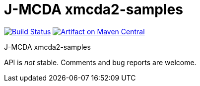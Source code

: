= J-MCDA xmcda2-samples
:groupId: io.github.oliviercailloux.jmcda
:artifactId: xmcda2-samples
:repository: jmcda-{artifactId}

image:https://travis-ci.com/oliviercailloux/{repository}.svg?branch=master["Build Status", link="https://travis-ci.com/oliviercailloux/{repository}"]
image:https://maven-badges.herokuapp.com/maven-central/{groupId}/{artifactId}/badge.svg["Artifact on Maven Central", link="http://search.maven.org/#search%7Cga%7C1%7Cg%3A%22{groupId}%22%20a%3A%22{artifactId}%22"]

J-MCDA xmcda2-samples

API is _not_ stable. Comments and bug reports are welcome.

